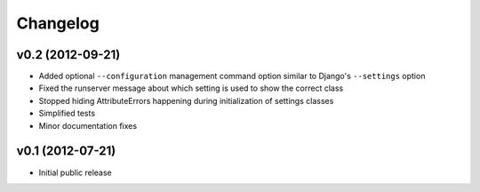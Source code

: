 .. :changelog:

Changelog
---------

v0.2 (2012-09-21)
^^^^^^^^^^^^^^^^^

- Added optional ``--configuration`` management command option similar
  to Django's ``--settings`` option

- Fixed the runserver message about which setting is used to
  show the correct class

- Stopped hiding AttributeErrors happening during initialization
  of settings classes

- Simplified tests

- Minor documentation fixes

v0.1 (2012-07-21)
^^^^^^^^^^^^^^^^^

- Initial public release
